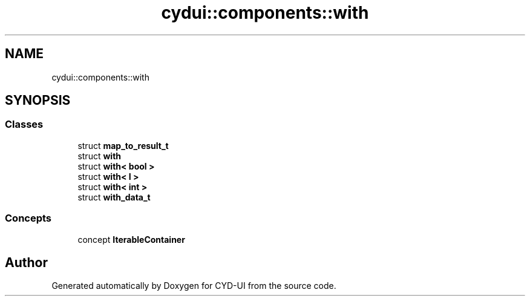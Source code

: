 .TH "cydui::components::with" 3 "CYD-UI" \" -*- nroff -*-
.ad l
.nh
.SH NAME
cydui::components::with
.SH SYNOPSIS
.br
.PP
.SS "Classes"

.in +1c
.ti -1c
.RI "struct \fBmap_to_result_t\fP"
.br
.ti -1c
.RI "struct \fBwith\fP"
.br
.ti -1c
.RI "struct \fBwith< bool >\fP"
.br
.ti -1c
.RI "struct \fBwith< I >\fP"
.br
.ti -1c
.RI "struct \fBwith< int >\fP"
.br
.ti -1c
.RI "struct \fBwith_data_t\fP"
.br
.in -1c
.SS "Concepts"

.in +1c
.ti -1c
.RI "concept \fBIterableContainer\fP"
.br
.in -1c
.SH "Author"
.PP 
Generated automatically by Doxygen for CYD-UI from the source code\&.
